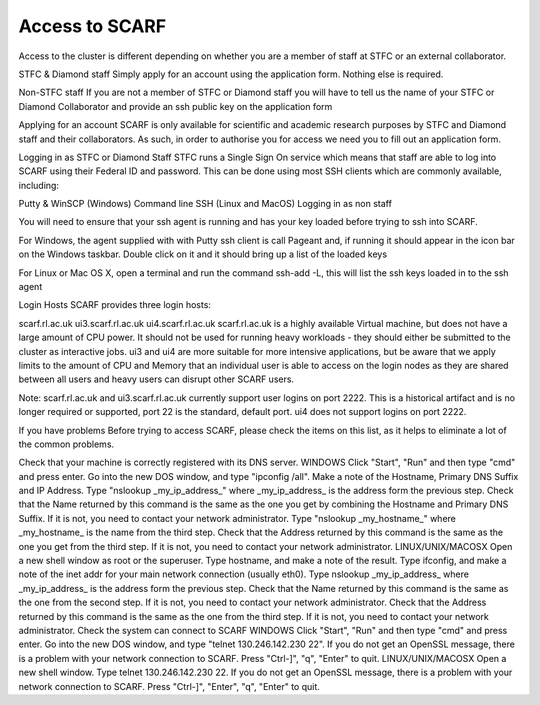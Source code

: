 ***************
Access to SCARF
***************

Access to the cluster is different depending on whether you are a member of staff at STFC or an external collaborator.

STFC & Diamond staff
Simply apply for an account using the application form. Nothing else is required.

Non-STFC staff
If you are not a member of STFC or Diamond staff you will have to tell us the name of your STFC or Diamond Collaborator and provide an ssh public key on the application form

Applying for an account
SCARF is only available for scientific and academic research purposes by STFC and Diamond staff and their collaborators. As such, in order to authorise you for access we need you to fill out an application form.

Logging in as STFC or Diamond Staff
STFC runs a Single Sign On service which means that staff are able to log into SCARF using their Federal ID and password. This can be done using most SSH clients which are commonly available, including:

Putty & WinSCP (Windows)
Command line SSH (Linux and MacOS)
Logging in as non staff

You will need to ensure that your ssh agent is running and has your key loaded before trying to ssh into SCARF.

For Windows, the agent supplied with with Putty ssh client is call Pageant and, if running it should appear in the icon bar on the Windows taskbar. Double click on it and it should bring up a list of the loaded keys

For Linux or Mac OS X, open a terminal and run the command ssh-add -L, this will list the ssh keys loaded in to the ssh agent

Login Hosts
SCARF provides three login hosts:

scarf.rl.ac.uk
ui3.scarf.rl.ac.uk
ui4.scarf.rl.ac.uk
scarf.rl.ac.uk is a highly available Virtual machine, but does not have a large amount of CPU power. It should not be used for running heavy workloads - they should either be submitted to the cluster as interactive jobs. ui3 and ui4 are more suitable for more intensive applications, but be aware that we apply limits to the amount of CPU and Memory that an individual user is able to access on the login nodes as they are shared between all users and heavy users can disrupt other SCARF users.

Note: scarf.rl.ac.uk and ui3.scarf.rl.ac.uk currently support user logins on port 2222. This is a historical artifact and is no longer required or supported, port 22 is the standard, default port. ui4 does not support logins on port 2222.

If you have problems
Before trying to access SCARF, please check the items on this list, as it helps to eliminate a lot of the common problems.

Check that your machine is correctly registered with its DNS server.
WINDOWS
Click "Start", "Run" and then type "cmd" and press enter.
Go into the new DOS window, and type "ipconfig /all".
Make a note of the Hostname, Primary DNS Suffix and IP Address.
Type "nslookup _my_ip_address_" where _my_ip_address_ is the address form the previous step.
Check that the Name returned by this command is the same as the one you get by combining the Hostname and Primary DNS Suffix. If it is not, you need to contact your network administrator.
Type "nslookup _my_hostname_" where _my_hostname_ is the name from the third step.
Check that the Address returned by this command is the same as the one you get from the third step. If it is not, you need to contact your network administrator.
LINUX/UNIX/MACOSX
Open a new shell window as root or the superuser.
Type hostname, and make a note of the result.
Type ifconfig, and make a note of the inet addr for your main network connection (usually eth0).
Type nslookup _my_ip_address_ where _my_ip_address_ is the address form the previous step.
Check that the Name returned by this command is the same as the one from the second step. If it is not, you need to contact your network administrator.
Check that the Address returned by this command is the same as the one from the third step. If it is not, you need to contact your network administrator.
Check the system can connect to SCARF
WINDOWS
Click "Start", "Run" and then type "cmd" and press enter.
Go into the new DOS window, and type "telnet 130.246.142.230 22".
If you do not get an OpenSSL message, there is a problem with your network connection to SCARF.
Press "Ctrl-]", "q", "Enter" to quit.
LINUX/UNIX/MACOSX
Open a new shell window.
Type telnet 130.246.142.230 22.
If you do not get an OpenSSL message, there is a problem with your network connection to SCARF.
Press "Ctrl-]", "Enter", "q", "Enter" to quit.
